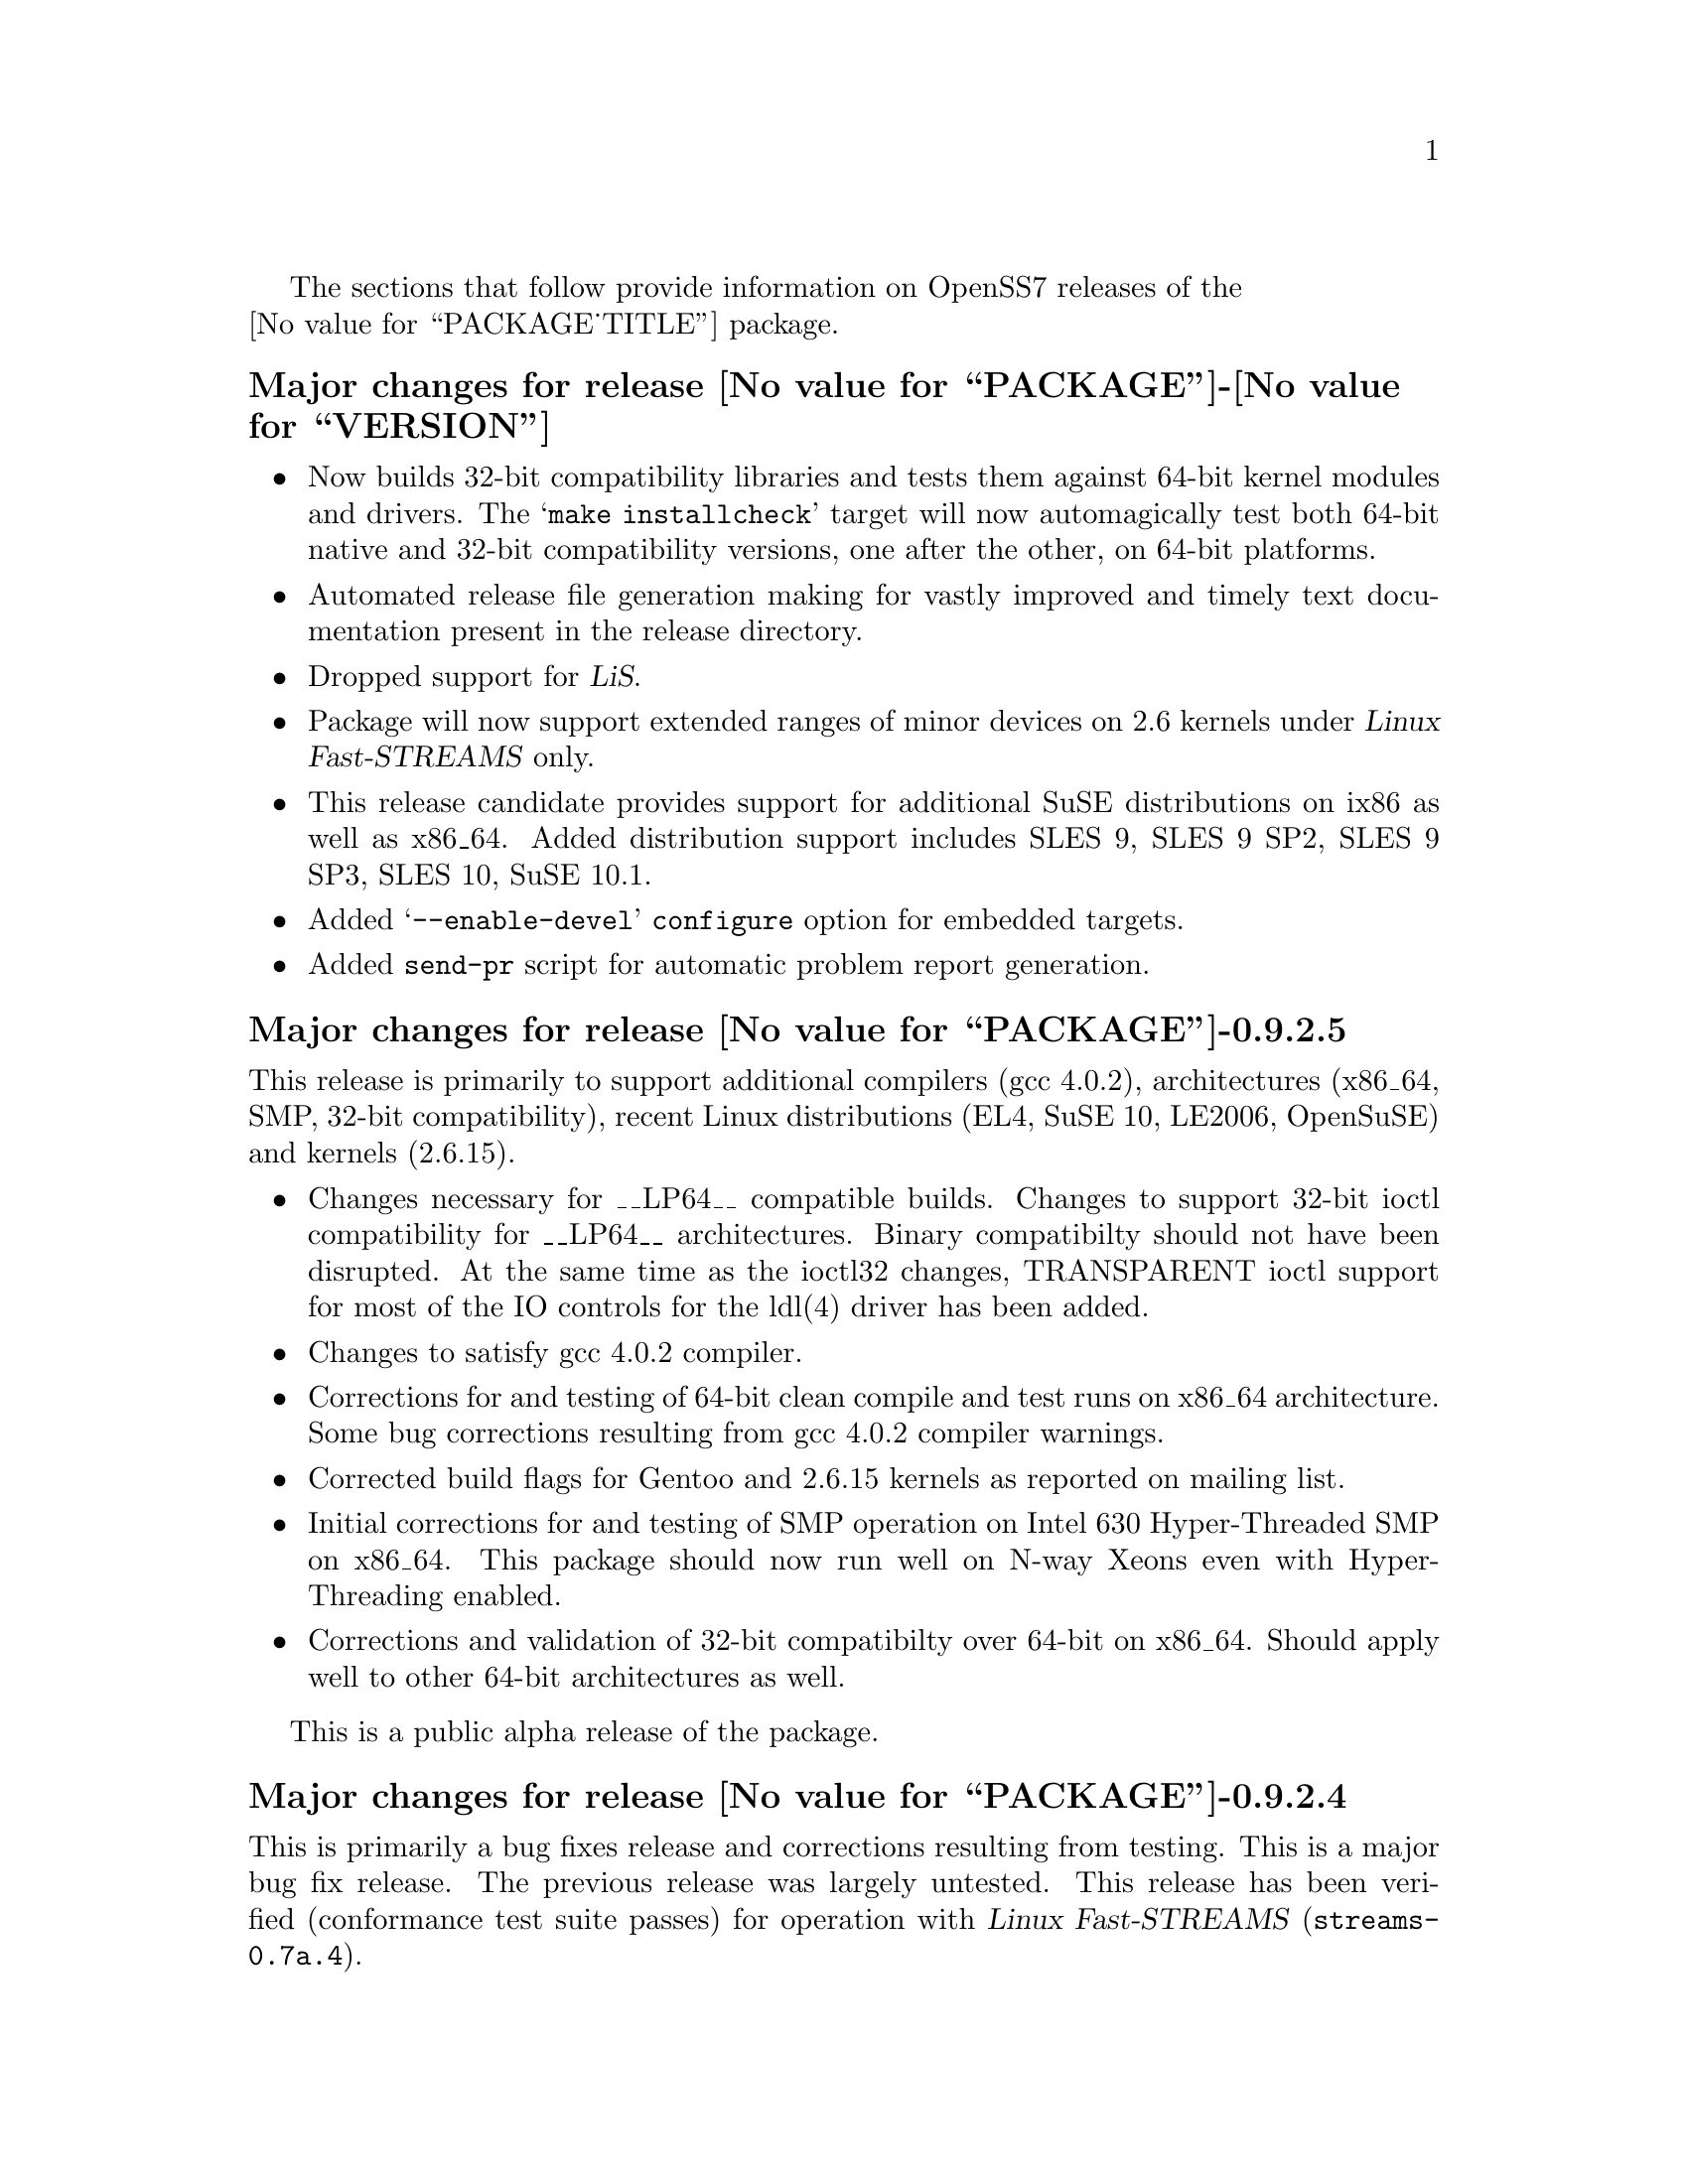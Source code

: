 @c -*- texinfo -*- vim: ft=texinfo
@c =========================================================================
@c
@c @(#) $Id: news.texi,v 0.9.2.3 2006/09/18 01:07:10 brian Exp $
@c
@c =========================================================================
@c
@c Copyright (c) 2001-2006  OpenSS7 Corporation <http://www.openss7.com/>
@c
@c All Rights Reserved.
@c
@c Permission is granted to make and distribute verbatim copies of this
@c manual provided the copyright notice and this permission notice are
@c preserved on all copies.
@c
@c Permission is granted to copy and distribute modified versions of this
@c manual under the conditions for verbatim copying, provided that the
@c entire resulting derived work is distributed under the terms of a
@c permission notice identical to this one.
@c 
@c Since the Linux kernel and libraries are constantly changing, this
@c manual page may be incorrect or out-of-date.  The author(s) assume no
@c responsibility for errors or omissions, or for damages resulting from
@c the use of the information contained herein.  The author(s) may not
@c have taken the same level of care in the production of this manual,
@c which is licensed free of charge, as they might when working
@c professionally.
@c 
@c Formatted or processed versions of this manual, if unaccompanied by
@c the source, must acknowledge the copyright and authors of this work.
@c
@c -------------------------------------------------------------------------
@c
@c U.S. GOVERNMENT RESTRICTED RIGHTS.  If you are licensing this Software
@c on behalf of the U.S. Government ("Government"), the following
@c provisions apply to you.  If the Software is supplied by the Department
@c of Defense ("DoD"), it is classified as "Commercial Computer Software"
@c under paragraph 252.227-7014 of the DoD Supplement to the Federal
@c Acquisition Regulations ("DFARS") (or any successor regulations) and the
@c Government is acquiring only the license rights granted herein (the
@c license rights customarily provided to non-Government users).  If the
@c Software is supplied to any unit or agency of the Government other than
@c DoD, it is classified as "Restricted Computer Software" and the
@c Government's rights in the Software are defined in paragraph 52.227-19
@c of the Federal Acquisition Regulations ("FAR") (or any successor
@c regulations) or, in the cases of NASA, in paragraph 18.52.227-86 of the
@c NASA Supplement to the FAR (or any successor regulations).
@c
@c =========================================================================
@c 
@c Commercial licensing and support of this software is available from
@c OpenSS7 Corporation at a fee.  See http://www.openss7.com/
@c 
@c =========================================================================
@c
@c Last Modified $Date: 2006/09/18 01:07:10 $ by $Author: brian $
@c
@c =========================================================================

The sections that follow provide information on OpenSS7 releases of the @*
@value{PACKAGE_TITLE} package.

@ifnotplaintext
@ifnothtml
@menu
* Release @value{PACKAGE}-@value{VERSION}::		Release @value{PACKAGE_RELEASE}
* Release @value{PACKAGE}-0.9.2.5::		Release 5
* Release @value{PACKAGE}-0.9.2.4::		Release 4
* Release @value{PACKAGE}-0.9.2.3::		Release 3
* Release @value{PACKAGE}-0.9.2-2::		Release 2
* Release @value{PACKAGE}-0.9.2-1::		Release 1
@end menu
@end ifnothtml
@end ifnotplaintext

@c ----------------------------------------------------------------------------

@node Release @value{PACKAGE}-@value{VERSION}
@unnumberedsubsec Major changes for release @value{PACKAGE}-@value{VERSION}
@cindex release @value{PACKAGE}-@value{VERSION}

@itemize
@item
Now builds 32-bit compatibility libraries and tests them against 64-bit kernel
modules and drivers.
The @samp{make installcheck} target will now automagically test both 64-bit native and 32-bit
compatibility versions, one after the other, on 64-bit platforms.

@item
Automated release file generation making for vastly improved and timely text
documentation present in the release directory.

@item
Dropped support for @cite{LiS}.

@item
Package will now support extended ranges of minor devices on 2.6 kernels under
@cite{Linux Fast-STREAMS} only.

@item
This release candidate provides support for additional SuSE distributions on
ix86 as well as x86_64.  Added distribution support includes SLES 9, SLES 9
SP2, SLES 9 SP3, SLES 10, SuSE 10.1.

@item
Added @samp{--enable-devel} @command{configure} option for embedded targets.

@item
Added @command{send-pr} script for automatic problem report generation.
@end itemize

@c ----------------------------------------------------------------------------

@node Release @value{PACKAGE}-0.9.2.5
@unnumberedsubsec Major changes for release @value{PACKAGE}-0.9.2.5
@cindex release @value{PACKAGE}-0.9.2.5

This release is primarily to support additional compilers (gcc 4.0.2), architectures (x86_64, SMP,
32-bit compatibility), recent Linux distributions (EL4, SuSE 10, LE2006, OpenSuSE) and kernels
(2.6.15).

@itemize
@item Changes necessary for __LP64__ compatible builds.  Changes to support 32-bit ioctl
compatibility for __LP64__ architectures.  Binary compatibilty should not have been disrupted.  At
the same time as the ioctl32 changes, TRANSPARENT ioctl support for most of the IO controls for the
ldl(4) driver has been added.
@item Changes to satisfy gcc 4.0.2 compiler.
@item Corrections for and testing of 64-bit clean compile and test runs on x86_64 architecture.
Some bug corrections resulting from gcc 4.0.2 compiler warnings.
@item Corrected build flags for Gentoo and 2.6.15 kernels as reported on mailing list.
@item Initial corrections for and testing of SMP operation on Intel 630 Hyper-Threaded SMP on
x86_64.  This package should now run well on N-way Xeons even with Hyper-Threading enabled.
@item Corrections and validation of 32-bit compatibilty over 64-bit on x86_64.  Should apply well to
other 64-bit architectures as well.
@end itemize

This is a public alpha release of the package.

@c ----------------------------------------------------------------------------

@node Release @value{PACKAGE}-0.9.2.4
@unnumberedsubsec Major changes for release @value{PACKAGE}-0.9.2.4
@cindex release @value{PACKAGE}-0.9.2.4

This is primarily a bug fixes release and corrections resulting from testing.  This is a major bug
fix release.  The previous release was largely untested.  This release has been verified
(conformance test suite passes) for operation with @cite{Linux Fast-STREAMS}
(@file{streams-0.7a.4}).

@c ----------------------------------------------------------------------------

@node Release @value{PACKAGE}-0.9.2.3
@unnumberedsubsec Major changes for release @value{PACKAGE}-0.9.2.3
@cindex release @value{PACKAGE}-0.9.2.3

With this release version numbers were changed to reflect an upstream version only to be consistent
with other OpenSS7 package releases.  All @cite{RPM} release numbers will be
@samp{-1$(PACKAGE_RPMEXTRA)} and all @cite{Debian} release numbers will be @samp{_0}.  If you wish
to apply patches and relelease the package, please bump up the release number and apply a suitable
release suffix for your organization.  We leave @cite{Debian} release number @samp{_1} reserved for
your use, so you can still bundle the source in the @file{.dsc} file.

Major changes for this release include build against Linux 2.6 kernels and popular distributions
based on the 2.6 kernel as well as wider distribution support.  The package also supports both
@file{LiS-2.18.1} as well as @file{streams-0.7a} on both kernels.

@c ----------------------------------------------------------------------------

@node Release @value{PACKAGE}-0.9.2-2
@unnumberedsubsec Major changes for release @value{PACKAGE}-0.9.2-2
@cindex release @value{PACKAGE}-0.9.2-2

Not publicly released.

@c ----------------------------------------------------------------------------

@node Release @value{PACKAGE}-0.9.2-1
@unnumberedsubsec Initial release @value{PACKAGE}-0.9.2-1
@cindex release @value{PACKAGE}-0.9.2-1

Initial autoconf/RPM packaging of the @command{@value{PACKAGE}} release.

Not publicly released.

